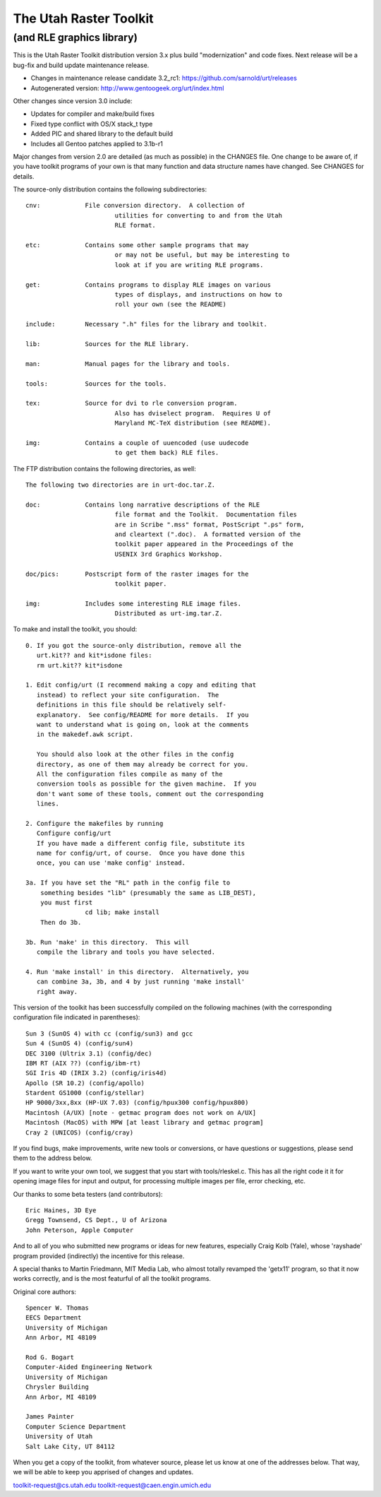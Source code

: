 =========================
 The Utah Raster Toolkit
=========================

(and RLE graphics library)
==========================

.. image:: https://img.shields.io/badge/license-GPL2-green.svg?dummy
   :target: https://github.com/sarnold/urt/blob/master/LICENSE

.. image:: https://badge.fury.io/gh/sarnold%2Furt.svg
   :target: https://badge.fury.io/gh/sarnold%2Furt

.. image:: https://travis-ci.org/sarnold/urt.svg?branch=master
   :target: https://travis-ci.org/sarnold/urt

.. image:: https://codeclimate.com/github/sarnold/urt/badges/gpa.svg
   :target: https://codeclimate.com/github/sarnold/urt

.. image:: http://githubbadges.herokuapp.com/sarnold/urt/issues.svg?style=fla$
   :target: https://github.com/sarnold/urt/issues

This is the Utah Raster Toolkit distribution version 3.x plus build 
"modernization" and code fixes.  Next release will be a bug-fix
and build update maintenance release.

* Changes in maintenance release candidate 3.2_rc1: https://github.com/sarnold/urt/releases
* Autogenerated version: http://www.gentoogeek.org/urt/index.html

Other changes since version 3.0 include:

* Updates for compiler and make/build fixes
* Fixed type conflict with OS/X stack_t type
* Added PIC and shared library to the default build
* Includes all Gentoo patches applied to 3.1b-r1

Major changes from version 2.0 are detailed (as much as possible) in the
CHANGES file.  One change to be aware of, if you have toolkit programs
of your own is that many function and data structure names have
changed.  See CHANGES for details.

The source-only distribution contains the following subdirectories::

	cnv:		File conversion directory.  A collection of
				utilities for converting to and from the Utah
				RLE format.

	etc:		Contains some other sample programs that may
				or may not be useful, but may be interesting to
				look at if you are writing RLE programs.

	get:		Contains programs to display RLE images on various
				types of displays, and instructions on how to
				roll your own (see the README)

	include:	Necessary ".h" files for the library and toolkit.

	lib:		Sources for the RLE library.

	man:		Manual pages for the library and tools.

	tools:		Sources for the tools.

	tex:		Source for dvi to rle conversion program.
				Also has dviselect program.  Requires U of
				Maryland MC-TeX distribution (see README).

	img:		Contains a couple of uuencoded (use uudecode
				to get them back) RLE files.

The FTP distribution contains the following directories, as well::

	The following two directories are in urt-doc.tar.Z.

	doc:		Contains long narrative descriptions of the RLE
				file format and the Toolkit.  Documentation files
				are in Scribe ".mss" format, PostScript ".ps" form,
				and cleartext (".doc).  A formatted version of the
				toolkit paper appeared in the Proceedings of the
				USENIX 3rd Graphics Workshop.

	doc/pics:	Postscript form of the raster images for the
				toolkit paper.

	img:		Includes some interesting RLE image files.
				Distributed as urt-img.tar.Z.

To make and install the toolkit, you should::

	0. If you got the source-only distribution, remove all the
	   urt.kit?? and kit*isdone files:
	   rm urt.kit?? kit*isdone

	1. Edit config/urt (I recommend making a copy and editing that
	   instead) to reflect your site configuration.  The
	   definitions in this file should be relatively self-
	   explanatory.  See config/README for more details.  If you
	   want to understand what is going on, look at the comments
	   in the makedef.awk script.

	   You should also look at the other files in the config
	   directory, as one of them may already be correct for you.
	   All the configuration files compile as many of the
	   conversion tools as possible for the given machine.  If you
	   don't want some of these tools, comment out the corresponding
	   lines.

	2. Configure the makefiles by running
	   Configure config/urt
	   If you have made a different config file, substitute its
	   name for config/urt, of course.  Once you have done this
	   once, you can use 'make config' instead.

	3a. If you have set the "RL" path in the config file to
	    something besides "lib" (presumably the same as LIB_DEST),
	    you must first
			cd lib; make install
	    Then do 3b.

	3b. Run 'make' in this directory.  This will
	   compile the library and tools you have selected.

	4. Run 'make install' in this directory.  Alternatively, you
	   can combine 3a, 3b, and 4 by just running 'make install'
	   right away.

This version of the toolkit has been successfully compiled on the
following machines (with the corresponding configuration file
indicated in parentheses)::

	Sun 3 (SunOS 4) with cc (config/sun3) and gcc
	Sun 4 (SunOS 4) (config/sun4)
	DEC 3100 (Ultrix 3.1) (config/dec)
	IBM RT (AIX ??) (config/ibm-rt)
	SGI Iris 4D (IRIX 3.2) (config/iris4d)
	Apollo (SR 10.2) (config/apollo)
	Stardent GS1000 (config/stellar)
	HP 9000/3xx,8xx (HP-UX 7.03) (config/hpux300 config/hpux800)
	Macintosh (A/UX) [note - getmac program does not work on A/UX]
	Macintosh (MacOS) with MPW [at least library and getmac program]
	Cray 2 (UNICOS) (config/cray)

If you find bugs, make improvements, write new tools or conversions,
or have questions or suggestions, please send them to the address below.

If you want to write your own tool, we suggest that you start with
tools/rleskel.c.  This has all the right code it it for opening image
files for input and output, for processing multiple images per file,
error checking, etc.

Our thanks to some beta testers (and contributors)::

	Eric Haines, 3D Eye
	Gregg Townsend, CS Dept., U of Arizona
	John Peterson, Apple Computer

And to all of you who submitted new programs or ideas for new
features, especially Craig Kolb (Yale), whose 'rayshade' program provided
(indirectly) the incentive for this release.

A special thanks to Martin Friedmann, MIT Media Lab, who almost
totally revamped the 'getx11' program, so that it now works correctly,
and is the most featurful of all the toolkit programs.

Original core authors::

	Spencer W. Thomas
	EECS Department
	University of Michigan
	Ann Arbor, MI 48109

	Rod G. Bogart
	Computer-Aided Engineering Network
	University of Michigan
	Chrysler Building
	Ann Arbor, MI 48109

	James Painter
	Computer Science Department
	University of Utah
	Salt Lake City, UT 84112

When you get a copy of the toolkit, from whatever source, please let us
know at one of the addresses below.  That way, we will be able to keep
you apprised of changes and updates.

toolkit-request@cs.utah.edu
toolkit-request@caen.engin.umich.edu
